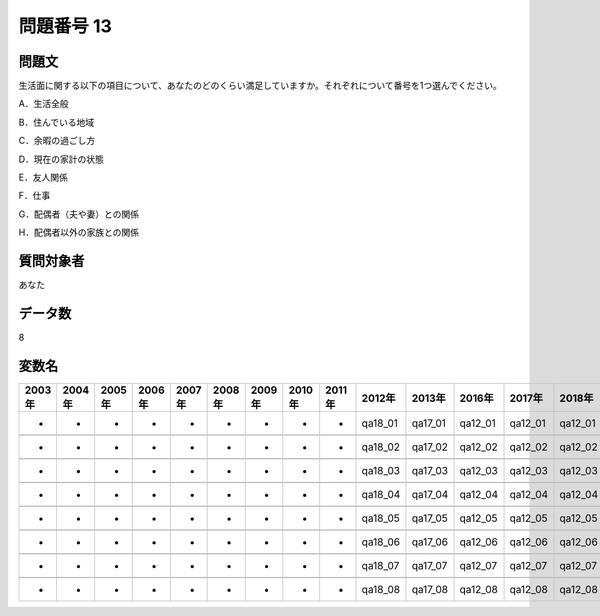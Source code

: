 ====================================================================================================
問題番号 13
====================================================================================================



.. rst-class:: question
問題文
==================


生活面に関する以下の項目について、あなたのどのくらい満足していますか。それぞれについて番号を1つ選んでください。

A．生活全般





B．住んでいる地域





C．余暇の過ごし方





D．現在の家計の状態





E．友人関係





F．仕事





G．配偶者（夫や妻）との関係





H．配偶者以外の家族との関係





.. rst-class:: target
質問対象者
==================

あなた




.. rst-class:: question
データ数
==================


8




.. rst-class:: value_name
変数名
==================

.. csv-table::
   :header: 2003年 ,2004年 ,2005年 ,2006年 ,2007年 ,2008年 ,2009年 ,2010年 ,2011年 ,2012年 ,2013年 ,2016年 ,2017年 ,2018年 ,2020年

     -,  -,  -,  -,  -,  -,  -,  -,  -,  qa18_01,  qa17_01,  qa12_01,  qa12_01,  qa12_01,  QA12_01,

     -,  -,  -,  -,  -,  -,  -,  -,  -,  qa18_02,  qa17_02,  qa12_02,  qa12_02,  qa12_02,  QA12_02,

     -,  -,  -,  -,  -,  -,  -,  -,  -,  qa18_03,  qa17_03,  qa12_03,  qa12_03,  qa12_03,  QA12_03,

     -,  -,  -,  -,  -,  -,  -,  -,  -,  qa18_04,  qa17_04,  qa12_04,  qa12_04,  qa12_04,  QA12_04,

     -,  -,  -,  -,  -,  -,  -,  -,  -,  qa18_05,  qa17_05,  qa12_05,  qa12_05,  qa12_05,  QA12_05,

     -,  -,  -,  -,  -,  -,  -,  -,  -,  qa18_06,  qa17_06,  qa12_06,  qa12_06,  qa12_06,  QA12_06,

     -,  -,  -,  -,  -,  -,  -,  -,  -,  qa18_07,  qa17_07,  qa12_07,  qa12_07,  qa12_07,  QA12_07,

     -,  -,  -,  -,  -,  -,  -,  -,  -,  qa18_08,  qa17_08,  qa12_08,  qa12_08,  qa12_08,  QA12_08,
